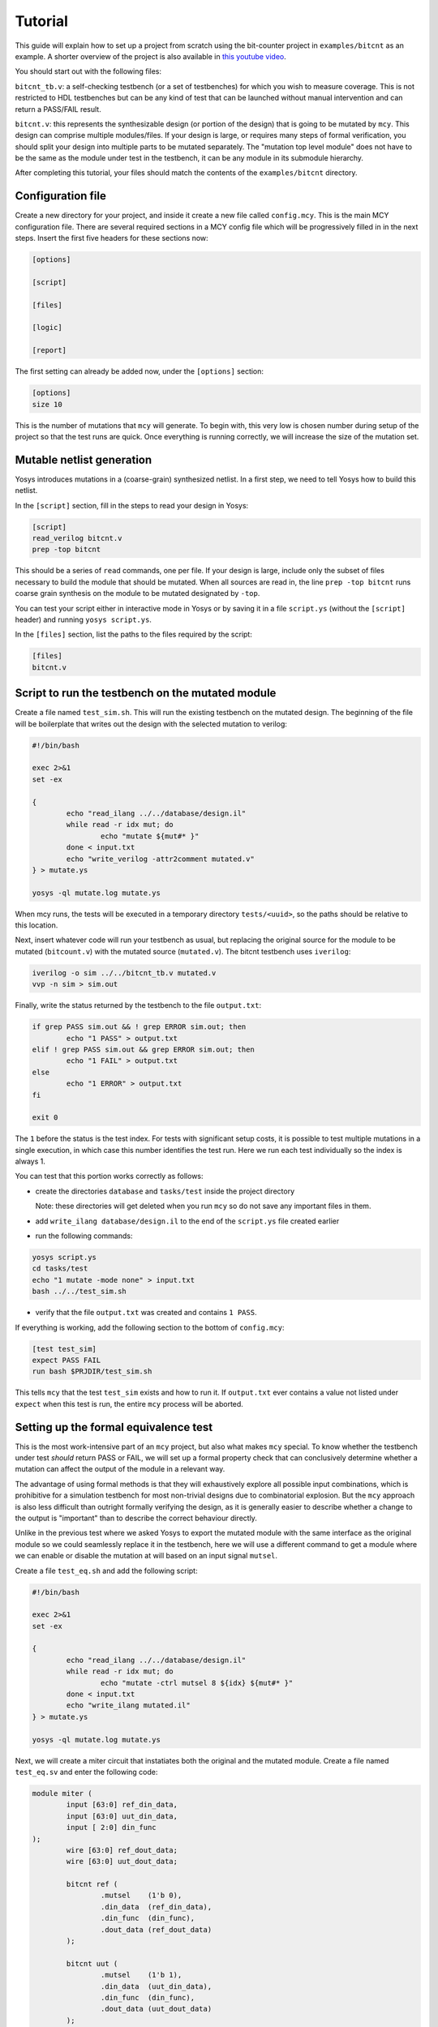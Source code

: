 
Tutorial
--------

This guide will explain how to set up a project from scratch using the bit-counter project in ``examples/bitcnt`` as an example. A shorter overview of the project is also available in `this youtube video`_.

.. _this youtube video: https://youtu.be/NKzqRum1ksg

You should start out with the following files:

``bitcnt_tb.v``: a self-checking testbench (or a set of testbenches) for which you wish to measure coverage. This is not restricted to HDL testbenches but can be any kind of test that can be launched without manual intervention and can return a PASS/FAIL result.

``bitcnt.v``: this represents the synthesizable design (or portion of the design) that is going to be mutated by ``mcy``. This design can comprise multiple modules/files. If your design is large, or requires many steps of formal verification, you should split your design into multiple parts to be mutated separately. The "mutation top level module" does not have to be the same as the module under test in the testbench, it can be any module in its submodule hierarchy.

After completing this tutorial, your files should match the contents of the ``examples/bitcnt`` directory.

Configuration file
~~~~~~~~~~~~~~~~~~
Create a new directory for your project, and inside it create a new file called ``config.mcy``. This is the main MCY configuration file. There are several required sections in a MCY config file which will be progressively filled in in the next steps. Insert the first five headers for these sections now:

.. code-block:: text

	[options]

	[script]

	[files]

	[logic]

	[report]

The first setting can already be added now, under the ``[options]`` section:

.. code-block:: text

	[options]
	size 10

This is the number of mutations that ``mcy`` will generate. To begin with, this very low is chosen number during setup of the project so that the test runs are quick. Once everything is running correctly, we will increase the size of the mutation set.

Mutable netlist generation
~~~~~~~~~~~~~~~~~~~~~~~~~~
Yosys introduces mutations in a (coarse-grain) synthesized netlist. In a first step, we need to tell Yosys how to build this netlist.

In the ``[script]`` section, fill in the steps to read your design in Yosys:

.. code-block:: text

	[script]
	read_verilog bitcnt.v
	prep -top bitcnt

This should be a series of ``read`` commands, one per file. If your design is large, include only the subset of files necessary to build the module that should be mutated. When all sources are read in, the line ``prep -top bitcnt`` runs coarse grain synthesis on the module to be mutated designated by ``-top``.

You can test your script either in interactive mode in Yosys or by saving it in a file ``script.ys`` (without the ``[script]`` header) and running ``yosys script.ys``.

In the ``[files]`` section, list the paths to the files required by the script:

.. code-block:: text

	[files]
	bitcnt.v


Script to run the testbench on the mutated module
~~~~~~~~~~~~~~~~~~~~~~~~~~~~~~~~~~~~~~~~~~~~~~~~~
Create a file named ``test_sim.sh``. This will run the existing testbench on the mutated
design. The beginning of the file will be boilerplate that writes out the design with the
selected mutation to verilog:

.. code-block:: text

	#!/bin/bash

	exec 2>&1
	set -ex

	{
		echo "read_ilang ../../database/design.il"
		while read -r idx mut; do
			echo "mutate ${mut#* }"
		done < input.txt
		echo "write_verilog -attr2comment mutated.v"
	} > mutate.ys

	yosys -ql mutate.log mutate.ys


When mcy runs, the tests will be executed in a temporary directory ``tests/<uuid>``, so
the paths should be relative to this location.

Next, insert whatever code will run your testbench as usual, but replacing the original
source for the module to be mutated (``bitcount.v``) with the mutated source
(``mutated.v``). The bitcnt testbench uses ``iverilog``:

.. code-block:: text

	iverilog -o sim ../../bitcnt_tb.v mutated.v
	vvp -n sim > sim.out


Finally, write the status returned by the testbench to the file ``output.txt``:

.. code-block:: text

	if grep PASS sim.out && ! grep ERROR sim.out; then
		echo "1 PASS" > output.txt
	elif ! grep PASS sim.out && grep ERROR sim.out; then
		echo "1 FAIL" > output.txt
	else
		echo "1 ERROR" > output.txt
	fi

	exit 0

The ``1`` before the status is the test index. For tests with significant setup costs, it
is possible to test multiple mutations in a single execution, in which case this number
identifies the test run. Here we run each test individually so the index is always 1.

You can test that this portion works correctly as follows:

- create the directories ``database`` and ``tasks/test`` inside the project directory

  Note: these directories will get deleted when you run ``mcy`` so do not save any important files in them.

- add ``write_ilang database/design.il`` to the end of the ``script.ys`` file created earlier

- run the following commands:

.. code-block:: text

	yosys script.ys
	cd tasks/test
	echo "1 mutate -mode none" > input.txt
	bash ../../test_sim.sh

- verify that the file ``output.txt`` was created and contains ``1 PASS``.

If everything is working, add the following section to the bottom of ``config.mcy``:

.. code-block:: text

	[test test_sim]
	expect PASS FAIL
	run bash $PRJDIR/test_sim.sh

This tells ``mcy`` that the test ``test_sim`` exists and how to run it. If ``output.txt``
ever contains a value not listed under ``expect`` when this test is run, the entire
``mcy`` process will be aborted.

Setting up the formal equivalence test
~~~~~~~~~~~~~~~~~~~~~~~~~~~~~~~~~~~~~~
This is the most work-intensive part of an ``mcy`` project, but also what makes ``mcy`` special. To know whether the testbench under test *should* return PASS or FAIL, we will set up a formal property check that can conclusively determine whether a mutation can affect the output of the module in a relevant way.

The advantage of using formal methods is that they will exhaustively explore all possible input combinations, which is prohibitive for a simulation testbench for most non-trivial designs due to combinatorial explosion. But the ``mcy`` approach is also less difficult than outright formally verifying the design, as it is generally easier to describe whether a change to the output is "important" than to describe the correct behaviour directly.

Unlike in the previous test where we asked Yosys to export the mutated module with the same interface as the original module so we could seamlessly replace it in the testbench, here we will use a different command to get a module where we can enable or disable the mutation at will based on an input signal ``mutsel``.

Create a file ``test_eq.sh`` and add the following script:

.. code-block:: text

	#!/bin/bash

	exec 2>&1
	set -ex

	{
		echo "read_ilang ../../database/design.il"
		while read -r idx mut; do
			echo "mutate -ctrl mutsel 8 ${idx} ${mut#* }"
		done < input.txt
		echo "write_ilang mutated.il"
	} > mutate.ys

	yosys -ql mutate.log mutate.ys

Next, we will create a miter circuit that instatiates both the original and the mutated module. Create a file named ``test_eq.sv`` and enter the following code:

.. code-block:: text

	module miter (
		input [63:0] ref_din_data,
		input [63:0] uut_din_data,
		input [ 2:0] din_func
	);
		wire [63:0] ref_dout_data;
		wire [63:0] uut_dout_data;

		bitcnt ref (
			.mutsel    (1'b 0),
			.din_data  (ref_din_data),
			.din_func  (din_func),
			.dout_data (ref_dout_data)
		);

		bitcnt uut (
			.mutsel    (1'b 1),
			.din_data  (uut_din_data),
			.din_func  (din_func),
			.dout_data (uut_dout_data)
		);

	endmodule

This instantiates the ``bitcnt`` module twice, once with the mutation disabled (``ref``) and once with the mutation enabled (``uut``). Next, we will add ``assert`` and ``assume`` statements that express under which conditions we expect which outputs to be unmodified.

The ``bitcnt`` module has multiple modes of operation selected by the input ``din_func``. The LSB ``din_func[0]`` selects between 32-bit and 64-bit operand mode, and the MSBs ``din_func[2:1]`` choose between three counting modes, count leading zeros (CLZ), count trailing zeros (CTZ), or popcount (CNT). The fourth option, ``din_func[2:1]==2'b11`` is not a valid operation.

The goal is to be as precise as possible about the conditions under which we expect the same output. Therefore we will never check anything in the case of the unused opcode ``din_func[2:1] == 2'b11``. We will also disambiguate between the 32 and 64-bit modes and allow the upper input and output bits of ``uut`` and ``ref`` to not be identical in 32-bit mode.

At the end of the miter module (before ``endmodule``), insert the following code:

.. code-block:: text

	always @* begin
		casez (din_func)
			3'b11z: begin
				// unused opcode: don't check anything
			end
			3'bzz1: begin
				// 32-bit opcodes, only constrain lower 32 bits and only check lower 32 bits
				assume (ref_din_data[31:0] == uut_din_data[31:0]);
				assert (ref_dout_data[31:0] == uut_dout_data[31:0]);
			end
			3'bzz0: begin
				// 64-bit opcodes, constrain all 64 input bits and check all 64 output bits
				assume (ref_din_data == uut_din_data);
				assert (ref_dout_data == uut_dout_data);
			end
		endcase
	end

We will use SymbiYosys to check these formal properties. Create the file ``test_eq.sby`` and enter the following configuration:

.. code-block:: text

	[options]
	mode bmc
	depth 1
	expect pass,fail

	[engines]
	smtbmc yices

	[script]
	read_verilog -sv test_eq.sv
	read_ilang mutated.il
	prep -top miter
	fmcombine miter ref uut
	flatten
	opt -fast

	[files]
	test_eq.sv
	mutated.il

You can consult the `SymbiYosys documentation`_ for detailed information about how to set up an ``sby`` project. Points of note here are:

- The ``bitcnt`` module is combinatorial, so we can use a bounded model check with a single step.

- The additional steps ``fmcombine``, ``flatten`` and ``opt`` in the script section are not mandatory but increase the speed of the check.

- All files used are assumed to be present in the directory in which the test is run.

.. _SymbiYosys documentation: https://symbiyosys.readthedocs.io/en/latest/quickstart.html#first-step-a-simple-bmc-example

You can test your ``sby`` setup in the ``tasks/test`` directory with the already created ``input.txt`` as follows:

.. code-block:: text

	cd tasks/test
	ln -s ../../test_eq.sv ../../test_eq.sby .
	bash ../../test_eq.sh
	sby -f test_eq.sby

As we are once again testing the "do nothing" mutation, this should return ``PASS``. If it works correctly, we can complete the script for this test to run ``sby`` and extract the return value. Append the following to ``test_eq.sh``:

.. code-block:: text

	ln -fs ../../test_eq.sv ../../test_eq.sby .

	sby -f test_eq.sby
	gawk "{ print 1, \$1; }" test_eq/status >> output.txt

	exit 0

You can check once more that running ``bash ../../test_eq.sh`` inside ``tasks/test`` works correctly and writes ``1 PASS`` to ``output.txt``. Note that the script appends data to this file and an identical line might already exist from previous runs, so verify that a new line is added with the execution.

Finally, set up the configuration for this test at the end of ``config.mcy``:

.. code-block:: text

	[test test_eq]
	expect PASS FAIL
	run bash $PRJDIR/test_eq.sh

Tagging Logic
~~~~~~~~~~~~~

Now that we have set up the two tests, we need to tell ``mcy`` how we want to analyze the results. With two tests, there are only four possible outcomes, which we can each assign a tag:

- both tests fail: the testbench accurately detects the problem, i.e. the mutation is COVERED.

- the simulation testbench passes but the equivalence test fails: the testbench does not find the problem, i.e. the mutation is UNCOVERED.

- the simulation testbench passes and the equivalence test passes: the mutation does not introduce a relevant change to the functionality of the module (NOCHANGE).

- the simulation testbench fails but the equivalence test passes: the equivalence test must not have been set up correctly, and there is a gap between formal description and expected behaviour (EQGAP).

Declare these four tags in the ``[options]`` section:

.. code-block:: text

	[options]
	size 10
	tags COVERED UNCOVERED NOCHANGE EQGAP

Then, under the ``[logic]`` section, describe how to tag the tests:

.. code-block:: text

	sim_okay = result("test_sim") == "PASS"
	eq_okay = result("test_eq") == "PASS"

	if sim_okay and not eq_okay:
	    tag("UNCOVERED")
	elif not sim_okay and not eq_okay:
	    tag("COVERED")
	elif sim_okay and eq_okay:
	    tag("NOCHANGE")
	elif not tb_okay and eq_okay:
	    tag("EQGAP")
	else:
	    assert 0

This section essentially defines a python function, and can use the predefined functions ``result("<name>")`` (where ``<name>`` is a test defined in a ``[test <name>]`` section) and ``tag("<name>")`` (for any tag defined under ``tags`` in the ``[options]`` section). A single mutation can be tagged with multiple tags, or with no tags at all.

When you have multiple tests of differing length, you can use lazy evaluation to run tests conditionally. For a given mutation, a test is only executed when the ``[logic]`` section calls ``result()``. (An example of this is given in the bonus section at the end of this tutorial.)

Finally, fill in the ``[report]`` section as follows:

.. code-block:: text

	[report]
	if tags("EQGAP"):
	    print("Found %d mutations exposing a formal gap!" % tags("EQGAP"))
	if tags("COVERED")+tags("UNCOVERED"):
	    print("Coverage: %.2f%%" % (100.0*tags("COVERED")/(tags("COVERED")+tags("UNCOVERED"))))

This is again a section that defines a python function. Here, the function ``tags("<name>")`` can be used to obtain the number of mutations tagged with a given tag.
If there is a formal gap, this is highly problematic so it will be reported first. Secondly, we print a coverage metric calculated as the percent of covered mutations out of all mutations that induce a relevant design change, i.e. both those tagged as covered and as uncovered.

Running mcy
~~~~~~~~~~~

Now the ``mcy`` project is fully set up. Delete the temporary folders ``database`` and ``tasks`` we created for testing by running:

.. code-block:: text

	mcy purge

Then, execute ``mcy``:

.. code-block:: text

	mcy init
	mcy run

As there are only a few tests requested initially, this should complete quickly. Running in sequential mode (without ``-j`` argument) makes it more obvious which test is the cause in case of error.

If this initial test run completes successfully and prints a coverage metric, you can increase the number of mutations at the beginning of ``config.mcy``:

.. code-block:: text

	[options]
	size 1000

This time, the tests will take longer to run, so enable parallel runs (replace ``$(nproc)`` with the number of cores to use):

.. code-block:: text

	mcy reset
	mcy run -j$(nproc)

``reset`` will keep the existing results for the previously tested mutations but add more mutations to reach the new requested size.

While the tests are being run, in a second terminal, you can run (in the base project directory where your ``config.mcy`` is located)

.. code-block:: text

	mcy dash

and open the provided address in your browser to follow progress in the dashboard. This can be especially of interest when running tests on a remote server.

Once the tests complete, you can use:

.. code-block:: text

	mcy gui

to explore visually the hotspots in your code where coverage gaps exist. This is currently hardcoded to use the tag names "COVERED" and "UNCOVERED".

A similar, command-line-only view is produced by:

.. code-block:: text

	mcy source bitcnt.v

Positive numbers in the left-hand column indicate mutations tagged as COVERED, negative numbers indicate UNCOVERED.

You can try to improve the testbench in ``bitcnt_tb.v`` to achieve better coverage. After modifying this file, don't forget to invalidate old results by running:

.. code-block:: text

	mcy purge

As mutations are generated randomly, the better your coverage, the larger the size required to find uncovered cases. If you reach 100%, try increasing the size further.

Bonus: Integrating a second test
~~~~~~~~~~~~~~~~~~~~~~~~~~~~~~~~

Often, you will have a whole collection of tests of differing size and strictness. These can all be integrated into a single ``mcy`` project to obtain a coverage metric for the test suite as a whole. In this section we will add a second, longer-running but more thorough testbench to increase the coverage metric.

``test_fm`` is a formal testbench that fully verifies that the module fulfils a formal definition of the desired behaviour. Because it significantly increases the runtime of the example, ``test_fm`` is disabled by default in the ``bitcnt`` example. It can be enabled or disabled by setting the variable ``use_formal`` defined in ``config.mcy``.

For the purposes of this tutorial, the files ``test_fm.sv`` and ``test_fm.sby`` represent a second pre-existing testbench, just like ``bitcount_tb.v``. Therefore, simply copy them to your project directory from the ``bitcnt`` example directory:

.. code-block:: text

	cp <mcy source dir>/examples/bitcnt/test_fm.{sv,sby} .

If you are curious how the formal verification is implemented, you may take a look at the contents. In essence, for each opcode, it asserts that the output conforms to an inductively defined function. For example, for the popcount operation, if ``din_data_b`` has exactly one more bit set than ``din_data_a``, then the count ``dout_data_b`` should be one higher than ``dout_data_a``. This definition is deliberately very different from the implementation of the module, to avoid the common situation where a person writing the same logic twice will make the same errors both times. However, because the ``bitcnt`` module is so simple, trying to find a different way of expressing it results in a rather more convoluted description than one would usually find in a practical example.

Next, we will create the script to run this test on a mutated design. Create a file named ``test_fm.sh`` in your project directory with the following contents:

.. code-block:: text

	#!/bin/bash

	exec 2>&1
	set -ex

	{
		echo "read_ilang ../../database/design.il"
		cut -f2- -d' ' input.txt
		echo "write_ilang mutated.il"
	} > mutate.ys

	yosys -ql mutate.log mutate.ys

	ln -s ../../test_fm.sv ../../test_fm.sby .
	sby -f test_fm.sby

	gawk "{ print 1, \$1; }" test_fm/status >> output.txt

	exit 0

Since we are using SymbiYosys for this test as well, the script overall resembles ``test_eq.sh``. The main difference is the line applying the mutation, where we directly use the mutate command passed in ``input.txt`` without creating a ``mutsel`` input, since we need a mutated replacement module with the same interface as the original ``bitcnt`` module to substitute in the testbench.

As before, we will need the ``database/`` and ``tasks/`` directories for a trial run, but this time we can use the existing ``mcy`` project to create them.

If the file ``database/design.il`` does not exist, run ``mcy init`` to create it.

Next, run ``mcy task -k test_sim 1``. Take note of the task uuid printed.

Enter the directory ``tasks/${uuid}`` created by this command and run ``bash ../../test_fm.sh`` to check that the test functions correctly (it should return PASS, because task 1 is always ``mutate -mode none`` which introduces no mutation).

If it works as expected, we can add this test to the mcy configuration. In ``config.mcy``, under the section ``[options]`` reduce the size again while we work and add a new tag ``FMONLY``:

.. code-block:: text

	[options]
	size 10
	tags COVERED UNCOVERED NOCHANGE EQGAP FMONLY

At the bottom of the file, add a new section for the new test:

.. code-block:: text

	[test test_fm]
	expect PASS FAIL
	run bash $PRJDIR/test_fm.sh

Finally, we will adjust the ``[logic]`` section to use this new test. First, define the variable ``use_formal`` so we can turn on and off this expensive test at will:

.. code-block:: text

	[logic]
	use_formal = True

Second, after the two original tests are run, but before the tags are applied, insert a new piece of code:

.. code-block:: text
	:emphasize-lines: 4-7

	tb_okay = (result("test_sim") == "PASS")
	eq_okay = (result("test_eq") == "PASS")

	if tb_okay and use_formal:
	    tb_okay = (result("test_fm") == "PASS")
	    if not tb_okay:
	        tag("FMONLY")

	if tb_okay and not eq_okay:
	    tag("UNCOVERED")
	elif ...

This will run ``test_fm`` only in the case where ``use_formal`` is enabled and ``tb_okay`` is true, i.e. the simulation testbench did not identify any problem with the module. This means that this long-running test will only be executed for a small portion of the mutations.

As the variable ``tb_okay`` is potentially modified in this ``if`` before the original tagging logic runs, the ``COVERED`` tag is now applied to any mutation that was caught by either the simulation or the formal verification testbench. Mutations for which only the formal test was able to detect a problem are tagged with ``FMONLY`` so that we can trace which tests cover which mutations.

Test that this new configuration works correctly:

.. code-block:: text

	mcy purge
	mcy init
	mcy run

Depending on your randomly generated mutations, you may some mutations tagged as ``FMONLY``. Check if the following line appears in ``mcy status``:

.. code-block:: text

	Tagged 1 mutations as "FMONLY".

If not, you can generate new mutations by re-running the above commands, or by increasing the number of mutations.

If everything is working correctly, you can now return the mutation set size to its original value.

.. code-block:: text

	[options]
	size 1000

Running mcy will now require significantly more time, so don't forget to enable parallelism:

.. code-block:: text

	mcy reset
	mcy run -j$(nproc)

This time, you should achieve 100% coverage, as the formal testbench comprehensively checks whether the output is correct for any possible combination of inputs.
